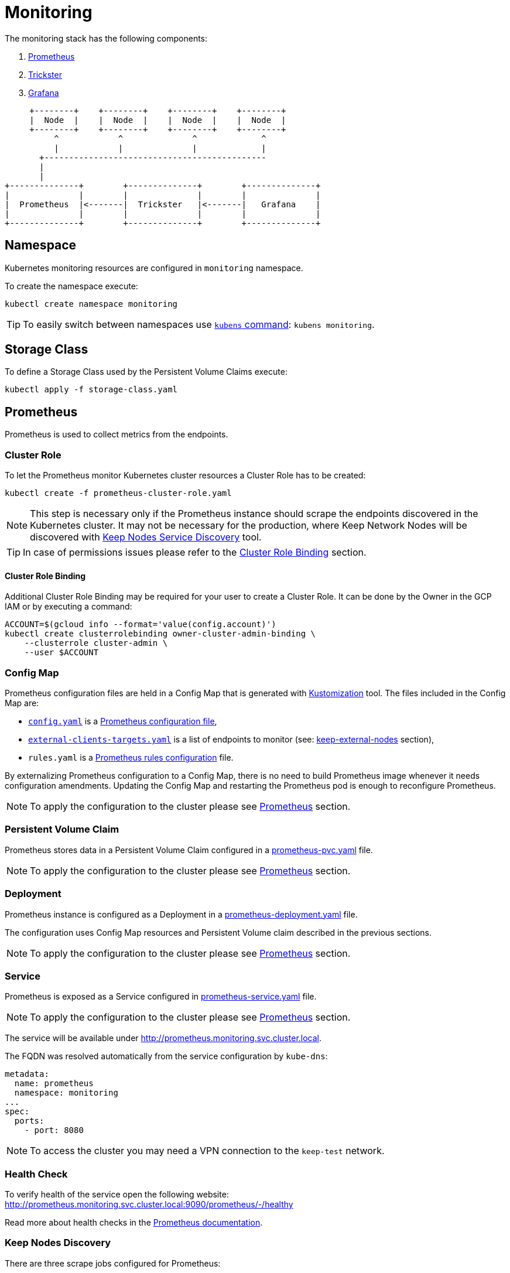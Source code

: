 :icons: font

ifdef::env-github[]
:tip-caption: :bulb:
:note-caption: :information_source:
:important-caption: :heavy_exclamation_mark:
:caution-caption: :fire:
:warning-caption: :warning:
endif::[]

# Monitoring

The monitoring stack has the following components:

1. <<prometheus>>
2. <<trickster>>
3. <<grafana>>

[ditaa]
----
     +--------+    +--------+    +--------+    +--------+       
     |  Node  |    |  Node  |    |  Node  |    |  Node  |       
     +--------+    +--------+    +--------+    +--------+       
          ^            ^              ^             ^           
          |            |              |             |           
       +---------------------------------------------           
       |                                                        
       |                                                        
+--------------+        +--------------+        +--------------+
|              |        |              |        |              |
|  Prometheus  |<-------|  Trickster   |<-------|   Grafana    |
|              |        |              |        |              |
+--------------+        +--------------+        +--------------+
----

## Namespace

Kubernetes monitoring resources are configured in `monitoring` namespace.

To create the namespace execute:

```bash
kubectl create namespace monitoring
```

TIP: To easily switch between namespaces use 
link:https://github.com/ahmetb/kubectx[`kubens` command]:
`kubens monitoring`.

## Storage Class

To define a Storage Class used by the Persistent Volume Claims execute:

```bash
kubectl apply -f storage-class.yaml
```

[#prometheus]
## Prometheus

Prometheus is used to collect metrics from the endpoints.

### Cluster Role

To let the Prometheus monitor Kubernetes cluster resources a Cluster Role has to
be created:

```bash
kubectl create -f prometheus-cluster-role.yaml
```

NOTE: This step is necessary only if the Prometheus instance should scrape the
endpoints discovered in the Kubernetes cluster. It may not be necessary for 
the production, where Keep Network Nodes will be discovered with
<<keep-discovered-nodes,Keep Nodes Service Discovery>> tool.

TIP: In case of permissions issues please refer to the <<cluster-role-binding>>
section.

[#cluster-role-binding]
#### Cluster Role Binding

Additional Cluster Role Binding may be required for your user to create
a Cluster Role. It can be done by the Owner in the GCP IAM or by executing a
command:

```bash
ACCOUNT=$(gcloud info --format='value(config.account)')
kubectl create clusterrolebinding owner-cluster-admin-binding \
    --clusterrole cluster-admin \
    --user $ACCOUNT
```

### Config Map

Prometheus configuration files are held in a Config Map that is generated with <<kustomization>> tool.
The files included in the Config Map are:

- link:prometheus/config/config.yaml[`config.yaml`] is a link:https://prometheus.io/docs/prometheus/latest/configuration/configuration/[Prometheus configuration file],
- link:prometheus/config/external-clients-targets.yaml[`external-clients-targets.yaml`]
is a list of endpoints to monitor (see: <<keep-external-nodes>> section),
- `rules.yaml` is a link:https://prometheus.io/docs/prometheus/latest/configuration/recording_rules/#configuring-rules[Prometheus rules configuration] file.

By externalizing Prometheus configuration to a Config Map, there is no need to build Prometheus image whenever it needs configuration amendments. Updating the Config Map
and restarting the Prometheus pod is enough to reconfigure Prometheus.

NOTE: To apply the configuration to the cluster please see <<kustomization-prometheus>>
section.

### Persistent Volume Claim

Prometheus stores data in a Persistent Volume Claim configured in a
link:prometheus/prometheus-pvc.yaml[prometheus-pvc.yaml] file.

NOTE: To apply the configuration to the cluster please see <<kustomization-prometheus>>
section.

### Deployment

Prometheus instance is configured as a Deployment in a 
link:prometheus/prometheus-deployment.yaml[prometheus-deployment.yaml] file.

The configuration uses Config Map resources and Persistent Volume claim described
in the previous sections.

NOTE: To apply the configuration to the cluster please see <<kustomization-prometheus>>
section.

### Service

Prometheus is exposed as a Service configured in
link:prometheus/prometheus-service.yaml[prometheus-service.yaml] file.

NOTE: To apply the configuration to the cluster please see <<kustomization-prometheus>>
section.

The service will be available under http://prometheus.monitoring.svc.cluster.local.

The FQDN was resolved automatically from the service configuration by `kube-dns`:

```yaml
metadata:
  name: prometheus
  namespace: monitoring
...
spec:
  ports:
    - port: 8080
```

NOTE: To access the cluster you may need a VPN connection to the `keep-test` network.

### Health Check

To verify health of the service open the following website:
http://prometheus.monitoring.svc.cluster.local:9090/prometheus/-/healthy

Read more about health checks in the link:https://prometheus.io/docs/prometheus/latest/management_api/[Prometheus documentation].

### Keep Nodes Discovery

There are three scrape jobs configured for Prometheus:

[#keep-discovered-nodes]
#### keep-discovered-nodes

The nodes to monitor are discovered with
link:https://github.com/keep-network/prometheus-sd[Prometheus Custom Service Discovery].

[#keep-external-nodes]
#### keep-external-nodes

The nodes to monitor are configured in a fixed: `external-clients-targets.yaml`.

#### keep-internal-nodes

The nodes to monitor are resolved from Kubernetes' services labeled `app=keep`.

[#trickster]
## Trickster

link:https://github.com/trickstercache/trickster[Trickster] is used as a caching-proxy between Grafana and Prometheus.

Queries to metrics should be made to the Trickster instance instead of the Prometheus. Trickster will obtain data from Prometheus and cache the results for future usage.

### Config Map

Trickster configuration file is held in a Config Map that is generated with <<kustomization>> tool.
The files included in the Config Map are:

- link:trickster/config/trickster.yaml[`trickster.yaml`] is a configuration file, based on the link:https://github.com/trickstercache/trickster/blob/main/examples/conf/example.full.yaml[example],

NOTE: To apply the configuration to the cluster please see <<kustomization-trickster>>
section.

### Deployment

Trickster instance is configured as a Deployment in a 
link:trickster/trickster-deployment.yaml[trickster-deployment.yaml] file.

The configuration uses Config Map resources described
in the previous sections.

NOTE: To apply the configuration to the cluster please see <<kustomization-trickster>>
section.

### Service

Trickster is exposed as a Service configured in
link:trickster/trickster-service.yaml[trickster-service.yaml] file.

NOTE: To apply the configuration to the cluster please see <<kustomization-trickster>>
section.

The service will be available under http://trickster.monitoring.svc.cluster.local.

NOTE: To access the cluster you may need a VPN connection to the `keep-test` network.

### Health Check

To verify health of the service open the following website:
http://trickster.monitoring.svc.cluster.local:8480/trickster/ping

To verify Trickster's connection with Prometheus open the following website:
http://trickster.monitoring.svc.cluster.local:8481/trickster/health

Read more about health checks in the link:https://github.com/trickstercache/trickster/blob/main/docs/health.md[Trickster documentation].

[#grafana]
## Grafana

### Config Map

Grafana configuration files are held in Config Maps that are generated with <<kustomization>> tool.

NOTE: To apply the configuration to the cluster please see <<kustomization-grafana>>
section.

#### Config

The files included in the `grafana-config` Config Map are:

- link:grafana/datasources.yaml[`datasources.yaml`] defines a reference to the
Prometheus instance,

- link:grafana/dashboards.yaml[`dashboards.yaml`] defines path to Grafana
Dashboards configuration.

#### Dashboards

The files included in the `grafana-dashboards` Config Map are Grafana
link:grafana/dashboards[`dashboards`] for data presentation.

### Persistent Volume Claim

Grafana stores data in a Persistent Volume Claim configured in a
link:grafana/grafana-pvc.yaml[grafana-pvc.yaml] file.

NOTE: To apply the configuration to the cluster please see <<kustomization-grafana>>
section.

#### Deployment

Grafana instance is configured as a Deployment in a 
link:grafana/grafana-deployment.yaml[grafana-deployment.yaml] file.

The configuration uses Config Map resources and Persistent Volume claim described
in the previous sections.

NOTE: To apply the configuration to the cluster please see <<kustomization-grafana>>
section.

### Service

Grafana is exposed as a Service configured in
link:grafana/grafana-service.yaml[grafana-service.yaml] file.

NOTE: To apply the configuration to the cluster please see <<kustomization-grafana>>
section.

The service will be available under http://grafana.monitoring.svc.cluster.local:3000/.

[#grafana-google]
### Google OAuth2

Grafana is integrated with Google OAuth2 authentication.

You can login to the Grafana with a Google account under any of the following domains:

- `threshold.network`,
- `keep.network`,
- `thesis.co`.

Read more about configuration in the link:https://grafana.com/docs/grafana/latest/setup-grafana/configure-security/configure-authentication/google/[Grafana documentation].

## Kubernetes

[#kustomization]
### Kustomization

Kubernetes resources configuration uses link:https://kubernetes.io/docs/tasks/manage-kubernetes-objects/kustomization[Kustomization] to set common fields and
generate Config Maps.

[#kustomization-prometheus]
#### Prometheus

Configuration is stored in link:./prometheus/kustomization.yaml[prometheus/kustomization.yaml]
file.

To preview generated config run: `kubectl kustomize prometheus/`

To see a configuration diff run: `kubectl diff -k prometheus/`

To apply the configuration run: `kubectl apply -k prometheus/`

[#kustomization-trickster]
#### Trickster

Configuration is stored in link:./trickster/kustomization.yaml[trickster/kustomization.yaml]
file.

To preview generated config run: `kubectl kustomize trickster/`

To see a configuration diff run: `kubectl diff -k trickster/`

To apply the configuration run: `kubectl apply -k trickster/`

[#kustomization-grafana]
#### Grafana

Configuration is stored in link:./grafana/kustomization.yaml[grafana/kustomization.yaml] file.

To preview generated config run `kubectl kustomize grafana/`

To see a configuration diff run: `kubectl diff -k grafana/`

To apply the configuration run `kubectl apply -k grafana/`

## Ingress

Ingress is used to expose the services to the internet. As an Ingress controller
we use Google Kubernetes Engine (GKE) built-in and managed Ingress controller 
called link:https://cloud.google.com/kubernetes-engine/docs/concepts/ingress[GKE Ingress].

Following resources are exposed publicly:

https://monitoring.test.threshold.network/grafana

https://monitoring.test.threshold.network/prometheus (via Trickster)

### Configuration

To configure the Ingress following steps have to be executed:

1. Create Static IP for the Monitoring Ingress:
+
```bash
gcloud compute addresses create keep-test-monitoring-ingress --global
```

2. Create a Cloud DNS entry to point to the IP created in the previous step (`gcloud compute addresses list`).
Follow the
link:https://cloud.google.com/dns/docs/set-up-dns-records-domain-name#create_a_record_to_point_the_domain_to_an_external_ip_address[Google Cloud documentation].

3. Deploy the Ingress configuration:
+
```bash
kubectl apply -f monitoring-ingress.yaml
```

## Public Dashboard

By default Grafana requires login to view the dashboards. We enabled this possibility
for Google accounts in selected domains (see: <<grafana-google>> section).
To share the monitoring dashboard broadly we configured a
link:https://grafana.com/docs/grafana/latest/dashboards/dashboard-public/[Public Dashboard].

The dashboard is exposed publicly with an additional Google Cloud Load Balancer
and a redirection under:

https://public.monitoring.test.threshold.network

## Resources

This configuration was inspired by this link:https://devopscube.com/setup-prometheus-monitoring-on-kubernetes/[tutorial].

Google Cloud Documentation:

- link:https://cloud.google.com/kubernetes-engine/docs/concepts/ingress[GKE Ingress for HTTP(S) Load Balancing]
- link:https://cloud.google.com/dns/docs/set-up-dns-records-domain-name[Set up DNS records for a domain name with Cloud DNS]
- link:https://cloud.google.com/kubernetes-engine/docs/how-to/managed-certs#gcloud[Using Google-managed SSL certificates]

// TODO:
// - [ ] Revisit kubernetes scrape configuration in Prometheus' `config.yaml` - 
// remove not needed entries
// - [ ] Add Grafana dashboard for Kubernetes resources monitoring
